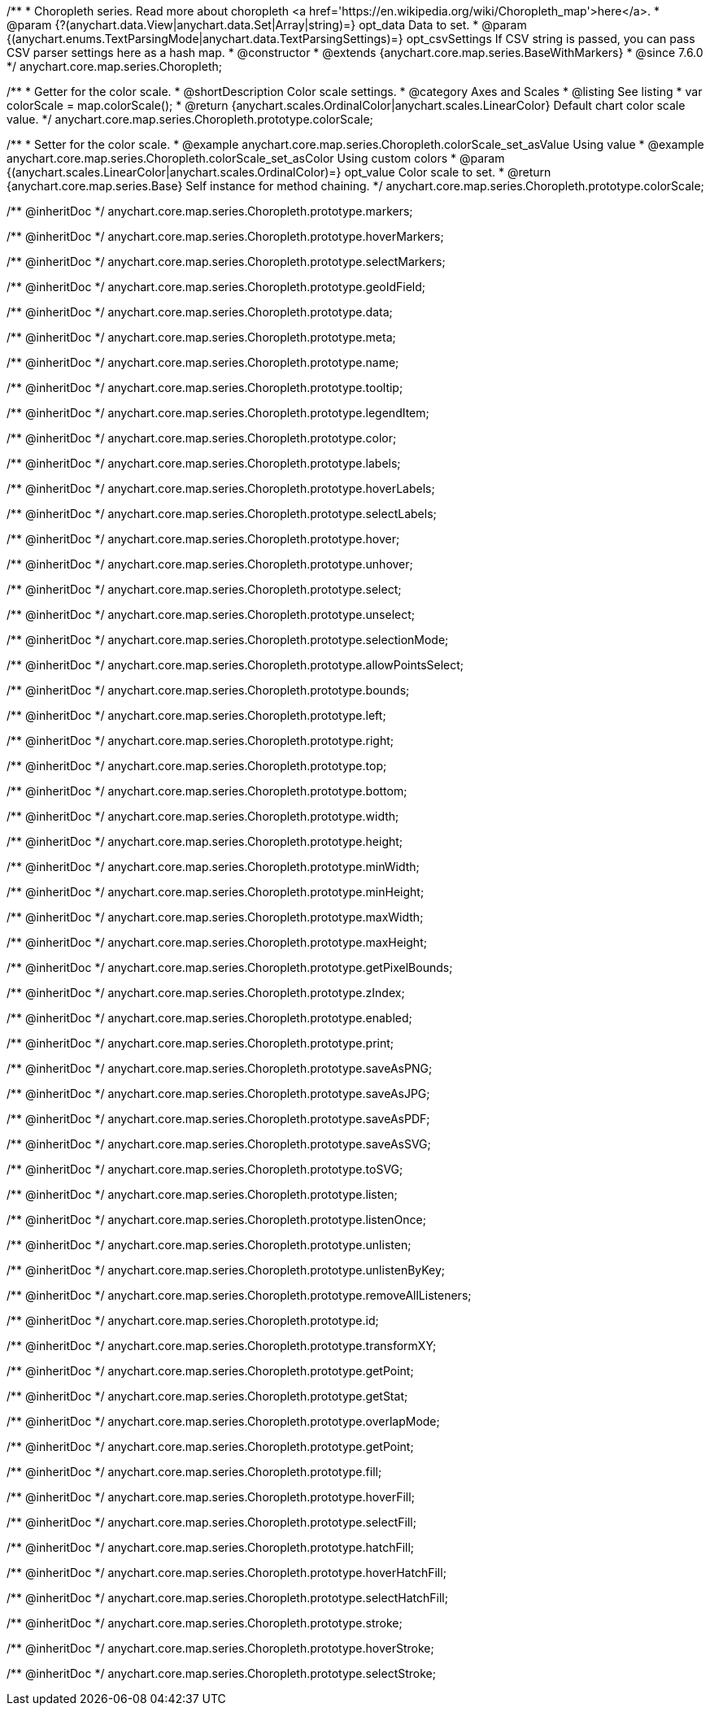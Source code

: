 /**
 * Choropleth series. Read more about choropleth <a href='https://en.wikipedia.org/wiki/Choropleth_map'>here</a>.
 * @param {?(anychart.data.View|anychart.data.Set|Array|string)=} opt_data Data to set.
 * @param {(anychart.enums.TextParsingMode|anychart.data.TextParsingSettings)=} opt_csvSettings If CSV string is passed, you can pass CSV parser settings here as a hash map.
 * @constructor
 * @extends {anychart.core.map.series.BaseWithMarkers}
 * @since 7.6.0
 */
anychart.core.map.series.Choropleth;

//----------------------------------------------------------------------------------------------------------------------
//
//  anychart.core.map.series.Choropleth.prototype.colorScale
//
//----------------------------------------------------------------------------------------------------------------------


/**
 * Getter for the color scale.
 * @shortDescription Color scale settings.
 * @category Axes and Scales
 * @listing See listing
 * var colorScale = map.colorScale();
 * @return {anychart.scales.OrdinalColor|anychart.scales.LinearColor} Default chart color scale value.
 */
anychart.core.map.series.Choropleth.prototype.colorScale;

/**
 * Setter for the color scale.
 * @example anychart.core.map.series.Choropleth.colorScale_set_asValue Using value
 * @example anychart.core.map.series.Choropleth.colorScale_set_asColor Using custom colors
 * @param {(anychart.scales.LinearColor|anychart.scales.OrdinalColor)=} opt_value Color scale to set.
 * @return {anychart.core.map.series.Base} Self instance for method chaining.
 */
anychart.core.map.series.Choropleth.prototype.colorScale;

/** @inheritDoc */
anychart.core.map.series.Choropleth.prototype.markers;

/** @inheritDoc */
anychart.core.map.series.Choropleth.prototype.hoverMarkers;

/** @inheritDoc */
anychart.core.map.series.Choropleth.prototype.selectMarkers;

/** @inheritDoc */
anychart.core.map.series.Choropleth.prototype.geoIdField;

/** @inheritDoc */
anychart.core.map.series.Choropleth.prototype.data;

/** @inheritDoc */
anychart.core.map.series.Choropleth.prototype.meta;

/** @inheritDoc */
anychart.core.map.series.Choropleth.prototype.name;

/** @inheritDoc */
anychart.core.map.series.Choropleth.prototype.tooltip;

/** @inheritDoc */
anychart.core.map.series.Choropleth.prototype.legendItem;

/** @inheritDoc */
anychart.core.map.series.Choropleth.prototype.color;

/** @inheritDoc */
anychart.core.map.series.Choropleth.prototype.labels;

/** @inheritDoc */
anychart.core.map.series.Choropleth.prototype.hoverLabels;

/** @inheritDoc */
anychart.core.map.series.Choropleth.prototype.selectLabels;

/** @inheritDoc */
anychart.core.map.series.Choropleth.prototype.hover;

/** @inheritDoc */
anychart.core.map.series.Choropleth.prototype.unhover;

/** @inheritDoc */
anychart.core.map.series.Choropleth.prototype.select;

/** @inheritDoc */
anychart.core.map.series.Choropleth.prototype.unselect;

/** @inheritDoc */
anychart.core.map.series.Choropleth.prototype.selectionMode;

/** @inheritDoc */
anychart.core.map.series.Choropleth.prototype.allowPointsSelect;

/** @inheritDoc */
anychart.core.map.series.Choropleth.prototype.bounds;

/** @inheritDoc */
anychart.core.map.series.Choropleth.prototype.left;

/** @inheritDoc */
anychart.core.map.series.Choropleth.prototype.right;

/** @inheritDoc */
anychart.core.map.series.Choropleth.prototype.top;

/** @inheritDoc */
anychart.core.map.series.Choropleth.prototype.bottom;

/** @inheritDoc */
anychart.core.map.series.Choropleth.prototype.width;

/** @inheritDoc */
anychart.core.map.series.Choropleth.prototype.height;

/** @inheritDoc */
anychart.core.map.series.Choropleth.prototype.minWidth;

/** @inheritDoc */
anychart.core.map.series.Choropleth.prototype.minHeight;

/** @inheritDoc */
anychart.core.map.series.Choropleth.prototype.maxWidth;

/** @inheritDoc */
anychart.core.map.series.Choropleth.prototype.maxHeight;

/** @inheritDoc */
anychart.core.map.series.Choropleth.prototype.getPixelBounds;

/** @inheritDoc */
anychart.core.map.series.Choropleth.prototype.zIndex;

/** @inheritDoc */
anychart.core.map.series.Choropleth.prototype.enabled;

/** @inheritDoc */
anychart.core.map.series.Choropleth.prototype.print;

/** @inheritDoc */
anychart.core.map.series.Choropleth.prototype.saveAsPNG;

/** @inheritDoc */
anychart.core.map.series.Choropleth.prototype.saveAsJPG;

/** @inheritDoc */
anychart.core.map.series.Choropleth.prototype.saveAsPDF;

/** @inheritDoc */
anychart.core.map.series.Choropleth.prototype.saveAsSVG;

/** @inheritDoc */
anychart.core.map.series.Choropleth.prototype.toSVG;

/** @inheritDoc */
anychart.core.map.series.Choropleth.prototype.listen;

/** @inheritDoc */
anychart.core.map.series.Choropleth.prototype.listenOnce;

/** @inheritDoc */
anychart.core.map.series.Choropleth.prototype.unlisten;

/** @inheritDoc */
anychart.core.map.series.Choropleth.prototype.unlistenByKey;

/** @inheritDoc */
anychart.core.map.series.Choropleth.prototype.removeAllListeners;

/** @inheritDoc */
anychart.core.map.series.Choropleth.prototype.id;

/** @inheritDoc */
anychart.core.map.series.Choropleth.prototype.transformXY;

/** @inheritDoc */
anychart.core.map.series.Choropleth.prototype.getPoint;

/** @inheritDoc */
anychart.core.map.series.Choropleth.prototype.getStat;

/** @inheritDoc */
anychart.core.map.series.Choropleth.prototype.overlapMode;

/** @inheritDoc */
anychart.core.map.series.Choropleth.prototype.getPoint;

/** @inheritDoc */
anychart.core.map.series.Choropleth.prototype.fill;

/** @inheritDoc */
anychart.core.map.series.Choropleth.prototype.hoverFill;

/** @inheritDoc */
anychart.core.map.series.Choropleth.prototype.selectFill;

/** @inheritDoc */
anychart.core.map.series.Choropleth.prototype.hatchFill;

/** @inheritDoc */
anychart.core.map.series.Choropleth.prototype.hoverHatchFill;

/** @inheritDoc */
anychart.core.map.series.Choropleth.prototype.selectHatchFill;

/** @inheritDoc */
anychart.core.map.series.Choropleth.prototype.stroke;

/** @inheritDoc */
anychart.core.map.series.Choropleth.prototype.hoverStroke;

/** @inheritDoc */
anychart.core.map.series.Choropleth.prototype.selectStroke;

